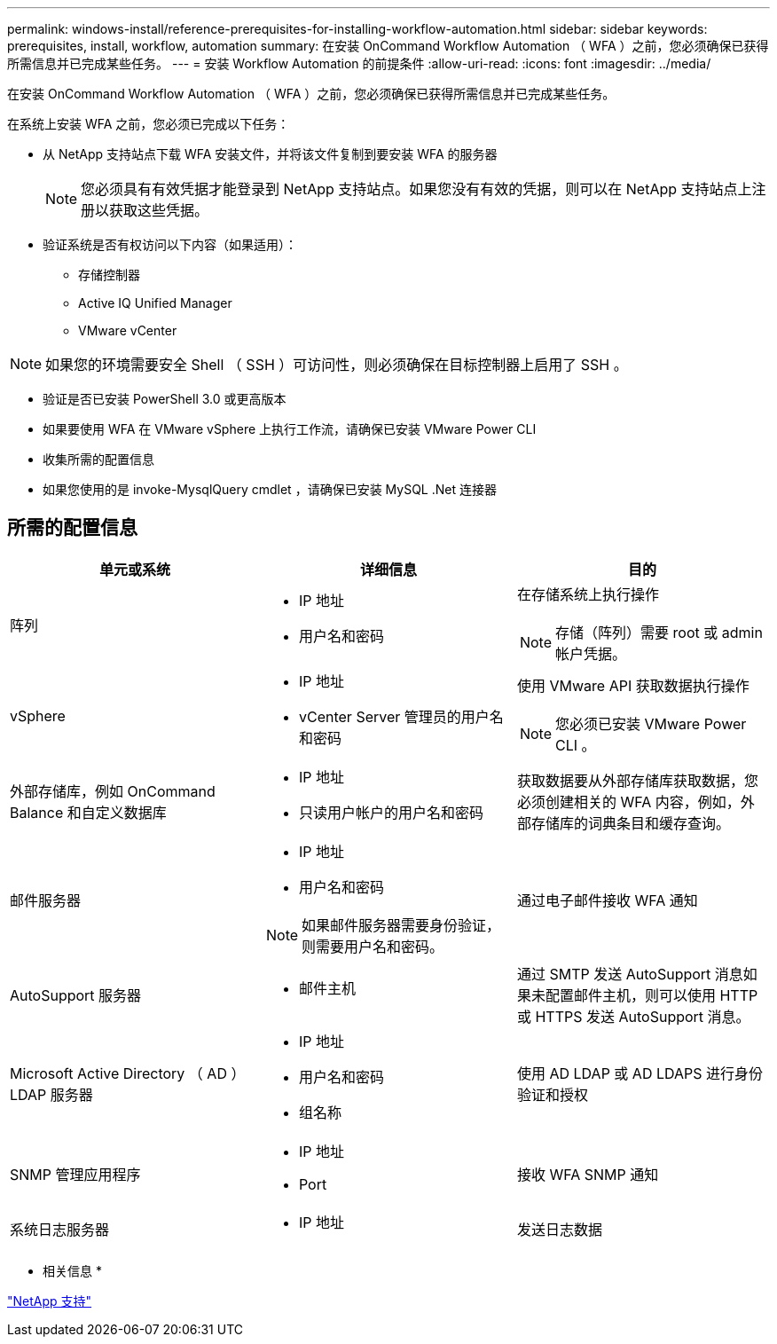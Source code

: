 ---
permalink: windows-install/reference-prerequisites-for-installing-workflow-automation.html 
sidebar: sidebar 
keywords: prerequisites, install, workflow, automation 
summary: 在安装 OnCommand Workflow Automation （ WFA ）之前，您必须确保已获得所需信息并已完成某些任务。 
---
= 安装 Workflow Automation 的前提条件
:allow-uri-read: 
:icons: font
:imagesdir: ../media/


[role="lead"]
在安装 OnCommand Workflow Automation （ WFA ）之前，您必须确保已获得所需信息并已完成某些任务。

在系统上安装 WFA 之前，您必须已完成以下任务：

* 从 NetApp 支持站点下载 WFA 安装文件，并将该文件复制到要安装 WFA 的服务器
+

NOTE: 您必须具有有效凭据才能登录到 NetApp 支持站点。如果您没有有效的凭据，则可以在 NetApp 支持站点上注册以获取这些凭据。

* 验证系统是否有权访问以下内容（如果适用）：
+
** 存储控制器
** Active IQ Unified Manager
** VMware vCenter




[NOTE]
====
如果您的环境需要安全 Shell （ SSH ）可访问性，则必须确保在目标控制器上启用了 SSH 。

====
* 验证是否已安装 PowerShell 3.0 或更高版本
* 如果要使用 WFA 在 VMware vSphere 上执行工作流，请确保已安装 VMware Power CLI
* 收集所需的配置信息
* 如果您使用的是 invoke-MysqlQuery cmdlet ，请确保已安装 MySQL .Net 连接器




== 所需的配置信息

[cols="3*"]
|===
| 单元或系统 | 详细信息 | 目的 


 a| 
阵列
 a| 
* IP 地址
* 用户名和密码

 a| 
在存储系统上执行操作

[NOTE]
====
存储（阵列）需要 root 或 admin 帐户凭据。

====


 a| 
vSphere
 a| 
* IP 地址
* vCenter Server 管理员的用户名和密码

 a| 
使用 VMware API 获取数据执行操作


NOTE: 您必须已安装 VMware Power CLI 。



 a| 
外部存储库，例如 OnCommand Balance 和自定义数据库
 a| 
* IP 地址
* 只读用户帐户的用户名和密码

 a| 
获取数据要从外部存储库获取数据，您必须创建相关的 WFA 内容，例如，外部存储库的词典条目和缓存查询。



 a| 
邮件服务器
 a| 
* IP 地址
* 用户名和密码



NOTE: 如果邮件服务器需要身份验证，则需要用户名和密码。
 a| 
通过电子邮件接收 WFA 通知



 a| 
AutoSupport 服务器
 a| 
* 邮件主机

 a| 
通过 SMTP 发送 AutoSupport 消息如果未配置邮件主机，则可以使用 HTTP 或 HTTPS 发送 AutoSupport 消息。



 a| 
Microsoft Active Directory （ AD ） LDAP 服务器
 a| 
* IP 地址
* 用户名和密码
* 组名称

 a| 
使用 AD LDAP 或 AD LDAPS 进行身份验证和授权



 a| 
SNMP 管理应用程序
 a| 
* IP 地址
* Port

 a| 
接收 WFA SNMP 通知



 a| 
系统日志服务器
 a| 
* IP 地址

 a| 
发送日志数据

|===
* 相关信息 *

https://mysupport.netapp.com/site/["NetApp 支持"^]
